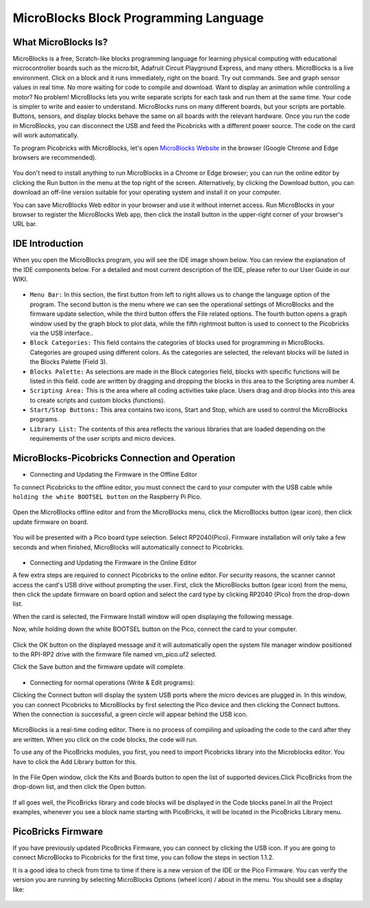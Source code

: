#############################################
MicroBlocks Block Programming Language
#############################################

.. image:: /../_static/kid.gif


What MicroBlocks Is?
--------------------

MicroBlocks is a free, Scratch-like blocks programming language for learning physical computing with educational microcontroller boards such as the micro:bit, Adafruit Circuit Playground Express, and many others. MicroBlocks is a live environment. Click on a block and it runs immediately, right on the board. Try out commands. See and graph sensor values in real time. No more waiting for code to compile and download. Want to display an animation while controlling a motor? No problem! MicroBlocks lets you write separate scripts for each task and run them at the same time. Your code is simpler to write and easier to understand. MicroBlocks runs on many different boards, but your scripts are portable. Buttons, sensors, and display blocks behave the same on all boards with the relevant hardware. Once you run the code in MicroBlocks, you can disconnect the USB and feed the Picobricks with a different power source. The code on the card will work automatically. 

To program Picobricks with MicroBlocks, let's open `MicroBlocks Website <https://microblocks.fun/>`_  in the browser (Google Chrome and Edge browsers are recommended).

.. figure:: ../_static/microblocks.png
    :align: center
    :width: 720
    :figclass: align-center
    
You don't need to install anything to run MicroBlocks in a Chrome or Edge browser; you can run the online editor by clicking the Run button in the menu at the top right of the screen. Alternatively, by clicking the Download button, you can download an off-line version suitable for your operating system and install it on your computer.

You can save MicroBlocks Web editor in your browser and use it without internet access. Run MicroBlocks in your browser to register the MicroBlocks Web app, then click the install button in the upper-right corner of your browser's URL bar.

.. figure:: ../_static/microblocks1.png
    :align: center
    :width: 720
    :figclass: align-center
    
IDE Introduction
--------------------
    
When you open the MicroBlocks program, you will see the IDE image shown below. You can review the explanation of the IDE components below. For a detailed and most current description of the IDE, please refer to our User Guide in our WIKI.

.. figure:: ../_static/microblocks3.png
    :align: center
    :width: 720
    :figclass: align-center

- ``Menu Bar:`` In this section, the first button from left to right allows us to change the language option of the program. The second button is the menu where we can see the operational settings of MicroBlocks and the firmware update selection,  while the third button offers the File related options. The fourth button opens a graph window used by the graph block to plot data, while the fifth rightmost button is used to connect to the  Picobricks via the USB interface..

- ``Block Categories:`` This field contains the categories of blocks used for programming in MicroBlocks. Categories are grouped using different colors. As the categories are selected, the relevant blocks will be listed in the Blocks Palette (Field 3).

- ``Blocks Palette:`` As selections are made in the Block categories field, blocks with specific functions will be listed in this field. code are written by dragging and dropping the blocks in this area to the Scripting area number 4.

- ``Scripting Area:`` This is the area where all coding activities take place. Users drag and drop blocks into this area to create scripts and custom blocks (functions).

- ``Start/Stop Buttons:`` This area contains two icons, Start and Stop, which are used to control the MicroBlocks programs.

- ``Library List:`` The contents of this area reflects the various libraries that are loaded depending on the requirements of the user scripts and micro devices.

MicroBlocks-Picobricks Connection and Operation
------------------------------------------------
* Connecting and Updating the Firmware in the Offline Editor

To connect Picobricks to the offline editor, you must connect the card to your computer with the USB cable while ``holding the white BOOTSEL button`` on the Raspberry Pi Pico.

.. figure:: ../_static/arduino3.png
    :align: center
    :width: 420
    :figclass: align-center
    
Open the MicroBlocks offline editor and from the MicroBlocks menu, click the MicroBlocks button (gear icon), then click update firmware on board. 

.. figure:: ../_static/microblocks2.png
    :align: center
    :width: 420
    :figclass: align-center
    
    
You will be presented with a Pico board type selection. Select RP2040(Pico). Firmware installation will only take a few seconds and when finished, MicroBlocks will automatically connect to Picobricks.

.. figure:: ../_static/microblocks4.png
    :align: center
    :width: 220
    :figclass: align-center

- Connecting and Updating the Firmware in the Online Editor

A few extra steps are required to connect Picobricks to the online editor. For security reasons, the scanner cannot access the card's USB drive without prompting the user. First, click the MicroBlocks button (gear icon) from the menu, then click the update firmware on board option and select the card type by clicking RP2040 (Pico) from the drop-down list.

When the card is selected, the Firmware Install window will open displaying the following message.
	
Now, while holding down the white BOOTSEL button on the Pico, connect the card to your computer. 

.. figure:: ../_static/microblocks5.png
    :align: center
    :width: 220
    :figclass: align-center

Click the OK button on the displayed message and it will automatically open the system file manager window positioned to the RPI-RP2 drive with the firmware file named vm_pico.uf2 selected. 

Click the Save button and the firmware update will complete.

.. figure:: ../_static/microblocks6.png
    :align: center
    :width: 720
    :figclass: align-center
    
- Connecting for normal operations (Write & Edit programs):

Clicking the Connect button will display the system USB ports where the micro devices are plugged in. In this window, you can connect Picobricks to MicroBlocks by first selecting the Pico device and then clicking the Connect buttons. When the connection is successful, a green circle will appear behind the USB icon.

.. figure:: ../_static/microblocks18.png
    :align: center
    :width: 720
    :figclass: align-center
    

MicroBlocks is a real-time coding editor. There is no process of compiling and uploading the code to the card after they are written. When you click on the code blocks, the code will run. 

To use any of the PicoBricks modules, you first, you need to import Picobricks library into the Microblocks editor. You have to click the Add Library button for this.

.. figure:: ../_static/microblocks8.png
    :align: center
    :width: 720
    :figclass: align-center


In the File Open window, click the Kits and Boards button to open the list of supported devices.Click PicoBricks from the drop-down list, and then click the Open button.

.. figure:: ../_static/microblocks9.png
    :align: center
    :width: 720
    :figclass: align-center
    
If all goes well, the PicoBricks library and code blocks will be displayed in the Code blocks panel.In all the Project examples, whenever you see a block name starting with PicoBricks, it will be located in the PicoBricks Library menu. 

.. figure:: ../_static/microblocks10.png
    :align: center
    :width: 520
    :figclass: align-center

PicoBricks Firmware
-------------------

If you have previously updated PicoBricks Firmware, you can connect by clicking the USB icon. If you are going to connect MicroBlocks to Picobricks for the first time, you can follow the steps in section 1.1.2.

It is a good idea to check from time to time if there is a new version of the IDE or the Pico Firmware. You can verify the version you are running by selecting MicroBlocks Options (wheel icon) / about in the menu. You should see a display like:

.. figure:: ../_static/microblocks11.png
    :align: center
    :width: 520
    :figclass: align-center
